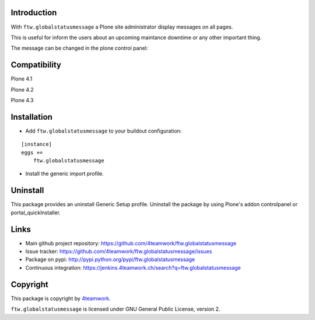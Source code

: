 Introduction
============

With ``ftw.globalstatusmessage`` a Plone site administrator display messages
on all pages.

This is useful for inform the users about an upcoming maintance downtime or
any other important thing.

The message can be changed in the plone control panel:


.. image:: https://raw.githubusercontent.com/4teamwork/ftw.globalstatusmessage/master/docs/screenshot.png


Compatibility
=============

Plone 4.1

.. image:: https://jenkins.4teamwork.ch/job/ftw.globalstatusmessage-master-test-plone-4.1.x.cfg/badge/icon
   :target: https://jenkins.4teamwork.ch/job/ftw.globalstatusmessage-master-test-plone-4.1.x.cfg

Plone 4.2

.. image:: https://jenkins.4teamwork.ch/job/ftw.globalstatusmessage-master-test-plone-4.2.x.cfg/badge/icon
   :target: https://jenkins.4teamwork.ch/job/ftw.globalstatusmessage-master-test-plone-4.2.x.cfg

Plone 4.3

.. image:: https://jenkins.4teamwork.ch/job/ftw.globalstatusmessage-master-test-plone-4.3.x.cfg/badge/icon
   :target: https://jenkins.4teamwork.ch/job/ftw.globalstatusmessage-master-test-plone-4.3.x.cfg


Installation
============

- Add ``ftw.globalstatusmessage`` to your buildout configuration:

::

    [instance]
    eggs +=
        ftw.globalstatusmessage

- Install the generic import profile.


Uninstall
=========

This package provides an uninstall Generic Setup profile.
Uninstall the package by using Plone's addon controlpanel or portal_quickInstaller.



Links
=====

- Main github project repository: https://github.com/4teamwork/ftw.globalstatusmessage
- Issue tracker: https://github.com/4teamwork/ftw.globalstatusmessage/issues
- Package on pypi: http://pypi.python.org/pypi/ftw.globalstatusmessage
- Continuous integration: https://jenkins.4teamwork.ch/search?q=ftw.globalstatusmessage


Copyright
=========

This package is copyright by `4teamwork <http://www.4teamwork.ch/>`_.

``ftw.globalstatusmessage`` is licensed under GNU General Public License, version 2.
